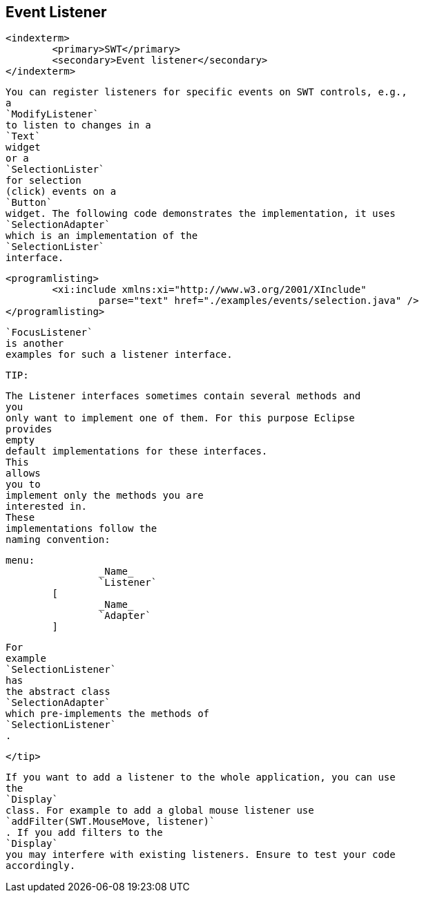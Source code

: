
== Event Listener
	<indexterm>
		<primary>SWT</primary>
		<secondary>Event listener</secondary>
	</indexterm>

	
		You can register listeners for specific events on SWT controls, e.g.,
		a
		`ModifyListener`
		to listen to changes in a
		`Text`
		widget
		or a
		`SelectionLister`
		for selection
		(click) events on a
		`Button`
		widget. The following code demonstrates the implementation, it uses
		`SelectionAdapter`
		which is an implementation of the
		`SelectionLister`
		interface.
	
	
		<programlisting>
			<xi:include xmlns:xi="http://www.w3.org/2001/XInclude"
				parse="text" href="./examples/events/selection.java" />
		</programlisting>
	
	
		`FocusListener`
		is another
		examples for such a listener interface.
	
	TIP:
		

			The Listener interfaces sometimes contain several methods and
			you
			only want to implement one of them. For this purpose Eclipse
			provides
			empty
			default implementations for these interfaces.
			This
			allows
			you to
			implement only the methods you are
			interested in.
			These
			implementations follow the
			naming convention:
		
		
			menu:
					_Name_
					`Listener`
				[
					_Name_
					`Adapter`
				]
		
		
			For
			example
			`SelectionListener`
			has
			the abstract class
			`SelectionAdapter`
			which pre-implements the methods of
			`SelectionListener`
			.
		
	</tip>
	
		If you want to add a listener to the whole application, you can use
		the
		`Display`
		class. For example to add a global mouse listener use
		`addFilter(SWT.MouseMove, listener)`
		. If you add filters to the
		`Display`
		you may interfere with existing listeners. Ensure to test your code
		accordingly.
	

